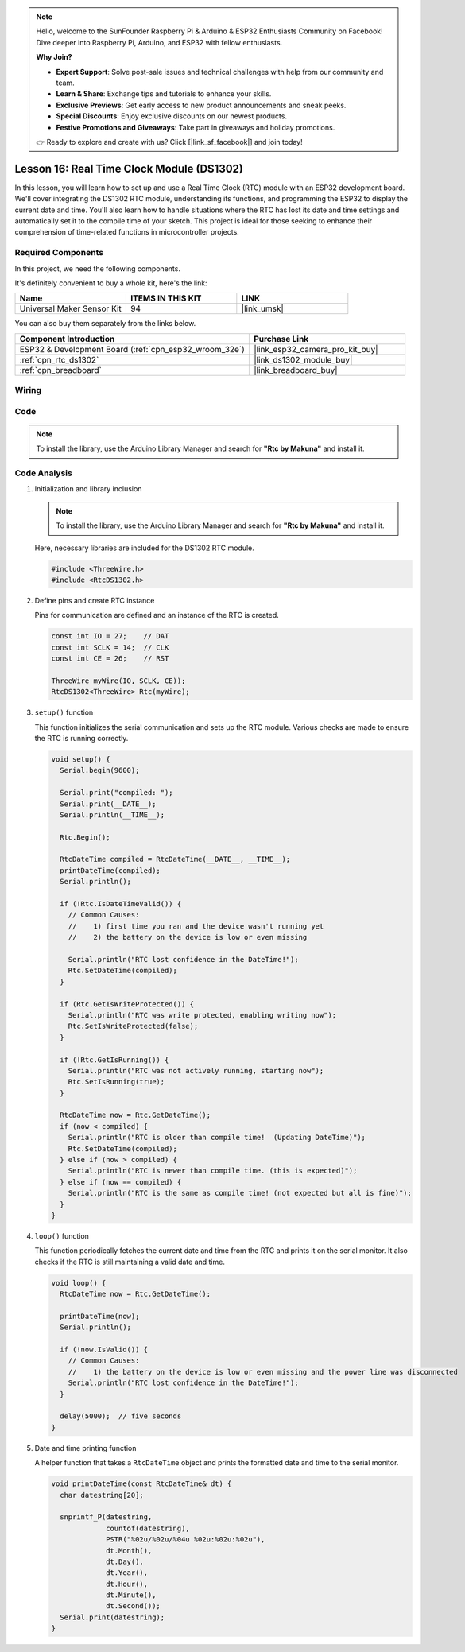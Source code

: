 .. note::

    Hello, welcome to the SunFounder Raspberry Pi & Arduino & ESP32 Enthusiasts Community on Facebook! Dive deeper into Raspberry Pi, Arduino, and ESP32 with fellow enthusiasts.

    **Why Join?**

    - **Expert Support**: Solve post-sale issues and technical challenges with help from our community and team.
    - **Learn & Share**: Exchange tips and tutorials to enhance your skills.
    - **Exclusive Previews**: Get early access to new product announcements and sneak peeks.
    - **Special Discounts**: Enjoy exclusive discounts on our newest products.
    - **Festive Promotions and Giveaways**: Take part in giveaways and holiday promotions.

    👉 Ready to explore and create with us? Click [|link_sf_facebook|] and join today!

.. _esp32_lesson16_ds1306:

Lesson 16: Real Time Clock Module (DS1302)
==================================================

In this lesson, you will learn how to set up and use a Real Time Clock (RTC) module with an ESP32 development board. We'll cover integrating the DS1302 RTC module, understanding its functions, and programming the ESP32 to display the current date and time. You'll also learn how to handle situations where the RTC has lost its date and time settings and automatically set it to the compile time of your sketch. This project is ideal for those seeking to enhance their comprehension of time-related functions in microcontroller projects.

Required Components
--------------------------

In this project, we need the following components. 

It's definitely convenient to buy a whole kit, here's the link: 

.. list-table::
    :widths: 20 20 20
    :header-rows: 1

    *   - Name	
        - ITEMS IN THIS KIT
        - LINK
    *   - Universal Maker Sensor Kit
        - 94
        - |link_umsk|

You can also buy them separately from the links below.

.. list-table::
    :widths: 30 20
    :header-rows: 1

    *   - Component Introduction
        - Purchase Link

    *   - ESP32 & Development Board (:ref:`cpn_esp32_wroom_32e`)
        - |link_esp32_camera_pro_kit_buy|
    *   - :ref:`cpn_rtc_ds1302`
        - |link_ds1302_module_buy|
    *   - :ref:`cpn_breadboard`
        - |link_breadboard_buy|


Wiring
---------------------------

.. image:: img/Lesson_16_DS1302_esp32_bb.png
    :width: 100%


Code
---------------------------

.. note:: 
   To install the library, use the Arduino Library Manager and search for **"Rtc by Makuna"** and install it. 

.. raw:: html

    <iframe src=https://create.arduino.cc/editor/sunfounder01/12a5464b-7a6e-48e1-b43e-ca585cb9e310/preview?embed style="height:510px;width:100%;margin:10px 0" frameborder=0></iframe>

Code Analysis
---------------------------

#. Initialization and library inclusion

   .. note:: 
      To install the library, use the Arduino Library Manager and search for **"Rtc by Makuna"** and install it. 

   Here, necessary libraries are included for the DS1302 RTC module.

   .. code-block:: arduino

      #include <ThreeWire.h>
      #include <RtcDS1302.h>

#. Define pins and create RTC instance

   Pins for communication are defined and an instance of the RTC is created.

   .. code-block:: arduino

      const int IO = 27;    // DAT
      const int SCLK = 14;  // CLK
      const int CE = 26;    // RST

      ThreeWire myWire(IO, SCLK, CE));
      RtcDS1302<ThreeWire> Rtc(myWire);


#. ``setup()`` function

   This function initializes the serial communication and sets up the RTC module. Various checks are made to ensure the RTC is running correctly.

   .. code-block:: arduino

      void setup() {
        Serial.begin(9600);
      
        Serial.print("compiled: ");
        Serial.print(__DATE__);
        Serial.println(__TIME__);
      
        Rtc.Begin();
      
        RtcDateTime compiled = RtcDateTime(__DATE__, __TIME__);
        printDateTime(compiled);
        Serial.println();
      
        if (!Rtc.IsDateTimeValid()) {
          // Common Causes:
          //    1) first time you ran and the device wasn't running yet
          //    2) the battery on the device is low or even missing
      
          Serial.println("RTC lost confidence in the DateTime!");
          Rtc.SetDateTime(compiled);
        }
      
        if (Rtc.GetIsWriteProtected()) {
          Serial.println("RTC was write protected, enabling writing now");
          Rtc.SetIsWriteProtected(false);
        }
      
        if (!Rtc.GetIsRunning()) {
          Serial.println("RTC was not actively running, starting now");
          Rtc.SetIsRunning(true);
        }
      
        RtcDateTime now = Rtc.GetDateTime();
        if (now < compiled) {
          Serial.println("RTC is older than compile time!  (Updating DateTime)");
          Rtc.SetDateTime(compiled);
        } else if (now > compiled) {
          Serial.println("RTC is newer than compile time. (this is expected)");
        } else if (now == compiled) {
          Serial.println("RTC is the same as compile time! (not expected but all is fine)");
        }
      }


#. ``loop()`` function

   This function periodically fetches the current date and time from the RTC and prints it on the serial monitor. It also checks if the RTC is still maintaining a valid date and time.

   .. code-block:: arduino

      void loop() {
        RtcDateTime now = Rtc.GetDateTime();
      
        printDateTime(now);
        Serial.println();
      
        if (!now.IsValid()) {
          // Common Causes:
          //    1) the battery on the device is low or even missing and the power line was disconnected
          Serial.println("RTC lost confidence in the DateTime!");
        }
      
        delay(5000);  // five seconds
      }


#. Date and time printing function

   A helper function that takes a ``RtcDateTime`` object and prints the formatted date and time to the serial monitor.

   .. code-block:: arduino

      void printDateTime(const RtcDateTime& dt) {
        char datestring[20];
      
        snprintf_P(datestring,
                   countof(datestring),
                   PSTR("%02u/%02u/%04u %02u:%02u:%02u"),
                   dt.Month(),
                   dt.Day(),
                   dt.Year(),
                   dt.Hour(),
                   dt.Minute(),
                   dt.Second());
        Serial.print(datestring);
      }